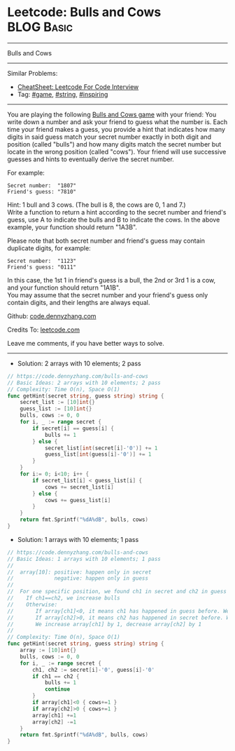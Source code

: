 * Leetcode: Bulls and Cows                                       :BLOG:Basic:
#+STARTUP: showeverything
#+OPTIONS: toc:nil \n:t ^:nil creator:nil d:nil
:PROPERTIES:
:type:     game, string, inspiring
:END:
---------------------------------------------------------------------
Bulls and Cows
---------------------------------------------------------------------
#+BEGIN_HTML
<a href="https://github.com/dennyzhang/code.dennyzhang.com/tree/master/problems/bulls-and-cows"><img align="right" width="200" height="183" src="https://www.dennyzhang.com/wp-content/uploads/denny/watermark/github.png" /></a>
#+END_HTML
Similar Problems:
- [[https://cheatsheet.dennyzhang.com/cheatsheet-leetcode-A4][CheatSheet: Leetcode For Code Interview]]
- Tag: [[https://code.dennyzhang.com/review-game][#game]], [[https://code.dennyzhang.com/review-string][#string]], [[https://code.dennyzhang.com/review-inspiring][#inspiring]]
---------------------------------------------------------------------
You are playing the following [[https://en.wikipedia.org/wiki/Bulls_and_Cows][Bulls and Cows game]] with your friend: You write down a number and ask your friend to guess what the number is. Each time your friend makes a guess, you provide a hint that indicates how many digits in said guess match your secret number exactly in both digit and position (called "bulls") and how many digits match the secret number but locate in the wrong position (called "cows"). Your friend will use successive guesses and hints to eventually derive the secret number.

For example:
#+BEGIN_EXAMPLE
Secret number:  "1807"
Friend's guess: "7810"
#+END_EXAMPLE

Hint: 1 bull and 3 cows. (The bull is 8, the cows are 0, 1 and 7.)
Write a function to return a hint according to the secret number and friend's guess, use A to indicate the bulls and B to indicate the cows. In the above example, your function should return "1A3B".

Please note that both secret number and friend's guess may contain duplicate digits, for example:
#+BEGIN_EXAMPLE
Secret number:  "1123"
Friend's guess: "0111"
#+END_EXAMPLE

In this case, the 1st 1 in friend's guess is a bull, the 2nd or 3rd 1 is a cow, and your function should return "1A1B".
You may assume that the secret number and your friend's guess only contain digits, and their lengths are always equal.

Github: [[https://github.com/dennyzhang/code.dennyzhang.com/tree/master/problems/bulls-and-cows][code.dennyzhang.com]]

Credits To: [[https://leetcode.com/problems/bulls-and-cows/description/][leetcode.com]]

Leave me comments, if you have better ways to solve.
---------------------------------------------------------------------

- Solution: 2 arrays with 10 elements; 2 pass
#+BEGIN_SRC go
// https://code.dennyzhang.com/bulls-and-cows
// Basic Ideas: 2 arrays with 10 elements; 2 pass
// Complexity: Time O(n), Space O(1)
func getHint(secret string, guess string) string {
    secret_list := [10]int{}
    guess_list := [10]int{}
    bulls, cows := 0, 0
    for i, _ := range secret {
        if secret[i] == guess[i] {
            bulls += 1
        } else {
            secret_list[int(secret[i]-'0')] += 1
            guess_list[int(guess[i]-'0')] += 1
        }
    }
    for i:= 0; i<10; i++ {
        if secret_list[i] < guess_list[i] {
            cows += secret_list[i]
        } else {
            cows += guess_list[i]
        }
    }
    return fmt.Sprintf("%dA%dB", bulls, cows)
}
#+END_SRC

- Solution: 1 arrays with 10 elements; 1 pass
#+BEGIN_SRC go
// https://code.dennyzhang.com/bulls-and-cows
// Basic Ideas: 1 arrays with 10 elements; 1 pass
//
//  array[10]: positive: happen only in secret
//             negative: happen only in guess
//
//  For one specific position, we found ch1 in secret and ch2 in guess
//    If ch1==ch2, we increase bulls
//    Otherwise: 
//       If array[ch1]<0, it means ch1 has happened in guess before. We increase cows
//       If array[ch2]>0, it means ch2 has happened in secret before. We increase cows
//       We increase array[ch1] by 1, decrease array[ch2] by 1
//
// Complexity: Time O(n), Space O(1)
func getHint(secret string, guess string) string {
    array := [10]int{}
    bulls, cows := 0, 0
    for i, _ := range secret {
        ch1, ch2 := secret[i]-'0', guess[i]-'0'
        if ch1 == ch2 {
            bulls += 1
            continue
        }
        if array[ch1]<0 { cows+=1 }
        if array[ch2]>0 { cows+=1 }
        array[ch1] +=1
        array[ch2] -=1
    }
    return fmt.Sprintf("%dA%dB", bulls, cows)
}
#+END_SRC

#+BEGIN_HTML
<div style="overflow: hidden;">
<div style="float: left; padding: 5px"> <a href="https://www.linkedin.com/in/dennyzhang001"><img src="https://www.dennyzhang.com/wp-content/uploads/sns/linkedin.png" alt="linkedin" /></a></div>
<div style="float: left; padding: 5px"><a href="https://github.com/dennyzhang"><img src="https://www.dennyzhang.com/wp-content/uploads/sns/github.png" alt="github" /></a></div>
<div style="float: left; padding: 5px"><a href="https://www.dennyzhang.com/slack" target="_blank" rel="nofollow"><img src="https://www.dennyzhang.com/wp-content/uploads/sns/slack.png" alt="slack"/></a></div>
</div>
#+END_HTML
